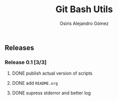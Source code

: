 #+TITLE:     Git Bash Utils
#+AUTHOR:    Osiris Alejandro Gómez
#+EMAIL:     osiux@osiux.com
#+LANGUAGE:  en
#+LINK:      ISSUE https://github.com/osiris/git-bash-utils/issues/
#+LINK:      GIT https://github.com/osiris/git-bash-utils/commit/



** Releases
*** Release 0.1 [3/3]
**** DONE publish actual version of scripts
     CLOSED: [2014-09-24 mié 09:33]
     :LOGBOOK:
     - State "DONE"       from "NEXT"       [2014-09-24 mié 09:33]
     CLOCK: [2014-09-24 mié 08:54]--[2014-09-24 mié 09:32] =>  0:38
     :END:

**** DONE add =README.org=
     CLOSED: [2014-09-24 mié 10:00]
     :LOGBOOK:
     - State "DONE"       from "NEXT"       [2014-09-24 mié 10:00]
     CLOCK: [2014-09-24 mié 09:33]--[2014-09-24 mié 09:58] =>  0:25
     :END:

**** DONE supress stderror and better log
     CLOSED: [2014-09-28 dom 10:49]
     :LOGBOOK:
     - State "DONE"       from "NEXT"       [2014-09-28 dom 10:49]
     CLOCK: [2014-09-28 dom 10:23]--[2014-09-28 dom 10:48] =>  0:25
     :END:

